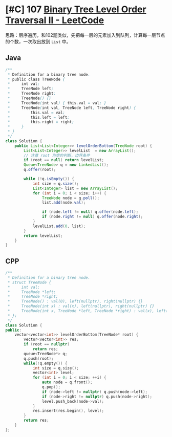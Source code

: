 * [#C] 107 [[https://leetcode.com/problems/binary-tree-level-order-traversal-ii/][Binary Tree Level Order Traversal II - LeetCode]]
  思路：层序遍历，和102题类似，先把每一层的元素加入到队列，计算每一层节点的个数，一次取出放到 =List= 中。
** Java
   #+begin_src java
   /**
    ,* Definition for a binary tree node.
    ,* public class TreeNode {
    ,*     int val;
    ,*     TreeNode left;
    ,*     TreeNode right;
    ,*     TreeNode() {}
    ,*     TreeNode(int val) { this.val = val; }
    ,*     TreeNode(int val, TreeNode left, TreeNode right) {
    ,*         this.val = val;
    ,*         this.left = left;
    ,*         this.right = right;
    ,*     }
    ,* }
    ,*/
   class Solution {
       public List<List<Integer>> levelOrderBottom(TreeNode root) {
           List<List<Integer>> levelList  = new ArrayList();
           // 注意 root 为空的判断，边界条件
           if (root == null) return levelList;
           Queue<TreeNode> q = new LinkedList();
           q.offer(root); 
        
           while (!q.isEmpty()) {
               int size = q.size();
               List<Integer> list = new ArrayList();
               for (int i = 0; i < size; i++) {
                   TreeNode node = q.poll();
                   list.add(node.val);
                
                   if (node.left != null) q.offer(node.left);
                   if (node.right != null) q.offer(node.right);
               }
               levelList.add(0, list);
           }
           return levelList;
       }
   }
   #+end_src
** CPP
   #+begin_src cpp
   /**
    ,* Definition for a binary tree node.
    ,* struct TreeNode {
    ,*     int val;
    ,*     TreeNode *left;
    ,*     TreeNode *right;
    ,*     TreeNode() : val(0), left(nullptr), right(nullptr) {}
    ,*     TreeNode(int x) : val(x), left(nullptr), right(nullptr) {}
    ,*     TreeNode(int x, TreeNode *left, TreeNode *right) : val(x), left(left), right(right) {}
    ,* };
    ,*/
   class Solution {
   public:
       vector<vector<int>> levelOrderBottom(TreeNode* root) {
           vector<vector<int>> res;
           if (root == nullptr) 
               return res;
           queue<TreeNode*> q;
           q.push(root);
           while(!q.empty()) {
               int size = q.size();
               vector<int> level;
               for (int i = 0; i < size; ++i) {
                   auto node = q.front();
                   q.pop();
                   if (node->left != nullptr) q.push(node->left);
                   if (node->right != nullptr) q.push(node->right);
                   level.push_back(node->val);
               }
               res.insert(res.begin(), level);
           }
           return res;
       }
   };
   #+end_src
